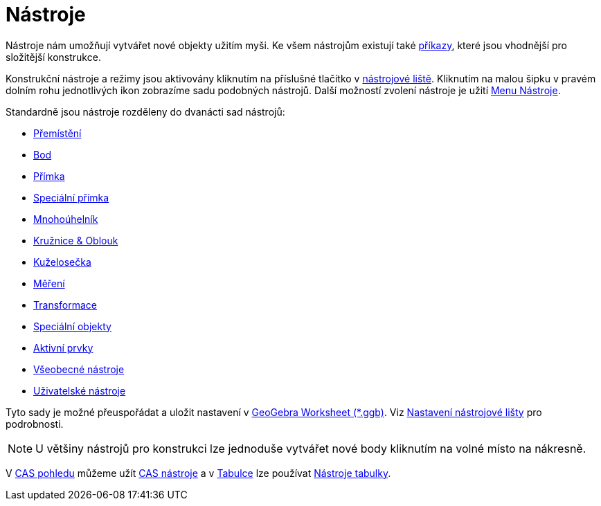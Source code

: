 = Nástroje
:page-en: Tools
ifdef::env-github[:imagesdir: /cs/modules/ROOT/assets/images]

Nástroje nám umožňují vytvářet nové objekty užitím myši. Ke všem nástrojům existují také xref:/Příkazy.adoc[příkazy],
které jsou vhodnější pro složitější konstrukce.

Konstrukční nástroje a režimy jsou aktivovány kliknutím na příslušné tlačítko v xref:/Nástrojová_lišta.adoc[nástrojové
liště]. Kliknutím na malou šipku v pravém dolním rohu jednotlivých ikon zobrazíme sadu podobných nástrojů. Další
možností zvolení nástroje je užití xref:/tools/Menu_Nástroje.adoc[Menu Nástroje].

Standardně jsou nástroje rozděleny do dvanácti sad nástrojů:

* xref:/Přemístění.adoc[Přemístění]
* xref:/Bod.adoc[Bod]
* xref:/Přímka.adoc[Přímka]
* xref:/Speciální_přímka.adoc[Speciální přímka]
* xref:/Mnohoúhelník.adoc[Mnohoúhelník]
* xref:/Kružnice_Oblouk.adoc[Kružnice & Oblouk]
* xref:/Kuželosečka.adoc[Kuželosečka]
* xref:/Měření.adoc[Měření]
* xref:/Transformace.adoc[Transformace]
* xref:/Speciální_objekty.adoc[Speciální objekty]
* xref:/Aktivní_prvky.adoc[Aktivní prvky]
* xref:/Všeobecné_nástroje.adoc[Všeobecné nástroje]
* xref:/Uživatelské_nástroje.adoc[Uživatelské nástroje]

Tyto sady je možné přeuspořádat a uložit nastavení v
xref:en@reference::/File_Format.adoc[GeoGebra Worksheet (*.ggb)]. Viz
xref:/Nástrojová_lišta.adoc[Nastavení nástrojové lišty] pro podrobnosti.

[NOTE]
====

U většiny nástrojů pro konstrukci lze jednoduše vytvářet nové body kliknutím na volné místo na nákresně.

====

V xref:/CAS_pohled.adoc[CAS pohledu] můžeme užít xref:/CAS_nástroje.adoc[CAS nástroje] a v xref:/Tabulka.adoc[Tabulce]
lze používat xref:/Nástroje_tabulky.adoc[Nástroje tabulky].
